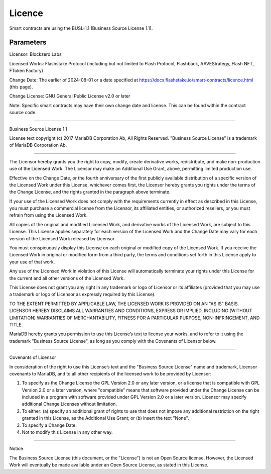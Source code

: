 Licence
===============
Smart contracts are using the BUSL-1.1 (Business Source License 1.1).

Parameters
-----------
Licensor:             Blockzero Labs

Licensed Works:       Flashstake Protocol (including but not limited to Flash Protocol, Flashback, AAVEStrategy,
Flash NFT, FToken Factory)

Change Date:          The earlier of 2024-08-01 or a date specified at
https://docs.flashstake.io/smart-contracts/licence.html (this page).

Change License:       GNU General Public License v2.0 or later

Note:                 Specific smart contracts may have their own change date and license. This can be found within the contract source code.

-----------------------------------------------------------------------------

Business Source License 1.1

License text copyright (c) 2017 MariaDB Corporation Ab, All Rights Reserved.
"Business Source License" is a trademark of MariaDB Corporation Ab.

-----------------------------------------------------------------------------

The Licensor hereby grants you the right to copy, modify, create derivative
works, redistribute, and make non-production use of the Licensed Work. The
Licensor may make an Additional Use Grant, above, permitting limited
production use.

Effective on the Change Date, or the fourth anniversary of the first publicly
available distribution of a specific version of the Licensed Work under this
License, whichever comes first, the Licensor hereby grants you rights under
the terms of the Change License, and the rights granted in the paragraph
above terminate.

If your use of the Licensed Work does not comply with the requirements
currently in effect as described in this License, you must purchase a
commercial license from the Licensor, its affiliated entities, or authorized
resellers, or you must refrain from using the Licensed Work.

All copies of the original and modified Licensed Work, and derivative works
of the Licensed Work, are subject to this License. This License applies
separately for each version of the Licensed Work and the Change Date may vary
for each version of the Licensed Work released by Licensor.

You must conspicuously display this License on each original or modified copy
of the Licensed Work. If you receive the Licensed Work in original or
modified form from a third party, the terms and conditions set forth in this
License apply to your use of that work.

Any use of the Licensed Work in violation of this License will automatically
terminate your rights under this License for the current and all other
versions of the Licensed Work.

This License does not grant you any right in any trademark or logo of
Licensor or its affiliates (provided that you may use a trademark or logo of
Licensor as expressly required by this License).

TO THE EXTENT PERMITTED BY APPLICABLE LAW, THE LICENSED WORK IS PROVIDED ON
AN "AS IS" BASIS. LICENSOR HEREBY DISCLAIMS ALL WARRANTIES AND CONDITIONS,
EXPRESS OR IMPLIED, INCLUDING (WITHOUT LIMITATION) WARRANTIES OF
MERCHANTABILITY, FITNESS FOR A PARTICULAR PURPOSE, NON-INFRINGEMENT, AND
TITLE.

MariaDB hereby grants you permission to use this License’s text to license
your works, and to refer to it using the trademark "Business Source License",
as long as you comply with the Covenants of Licensor below.

-----------------------------------------------------------------------------

Covenants of Licensor

In consideration of the right to use this License’s text and the "Business
Source License" name and trademark, Licensor covenants to MariaDB, and to all
other recipients of the licensed work to be provided by Licensor:

1. To specify as the Change License the GPL Version 2.0 or any later version,
   or a license that is compatible with GPL Version 2.0 or a later version,
   where "compatible" means that software provided under the Change License can
   be included in a program with software provided under GPL Version 2.0 or a
   later version. Licensor may specify additional Change Licenses without
   limitation.

2. To either: (a) specify an additional grant of rights to use that does not
   impose any additional restriction on the right granted in this License, as
   the Additional Use Grant; or (b) insert the text "None".

3. To specify a Change Date.

4. Not to modify this License in any other way.

-----------------------------------------------------------------------------

Notice

The Business Source License (this document, or the "License") is not an Open
Source license. However, the Licensed Work will eventually be made available
under an Open Source License, as stated in this License.
